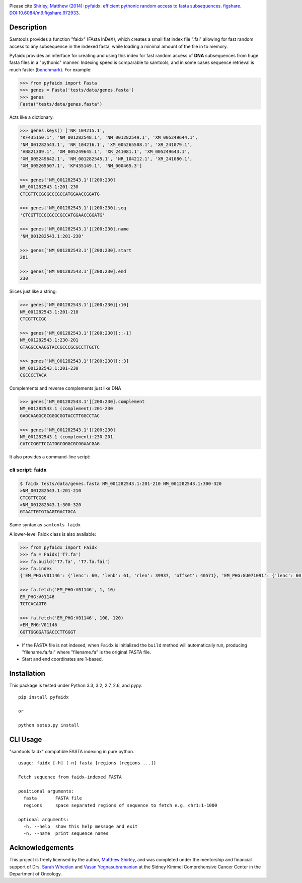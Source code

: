 |Travis| |PyPI|

Please cite `Shirley, Matthew (2014): pyfaidx: efficient pythonic random
access to fasta subsequences. figshare. DOI:10.6084/m9.figshare.972933`__.

.. __: http://dx.doi.org/10.6084/m9.figshare.972933


Description
-----------

Samtools provides a function "faidx" (FAsta InDeX), which creates a
small flat index file ".fai" allowing for fast random access to any
subsequence in the indexed fasta, while loading a minimal amount of the
file in to memory.

Pyfaidx provides an interface for creating and using this index for fast
random access of **DNA** subsequences from huge fasta files in a
"pythonic" manner. Indexing speed is comparable to samtools, and in some
cases sequence retrieval is much faster (benchmark_). For example:

.. _benchmark: http://www.biostars.org/p/93364/#93390

.. code:: python

    >>> from pyfaidx import Fasta
    >>> genes = Fasta('tests/data/genes.fasta')
    >>> genes
    Fasta("tests/data/genes.fasta")

Acts like a dictionary.

.. code:: python

    >>> genes.keys() ['NR_104215.1',
    'KF435150.1', 'NM_001282548.1', 'NM_001282549.1', 'XM_005249644.1',
    'NM_001282543.1', 'NR_104216.1', 'XM_005265508.1', 'XR_241079.1',
    'AB821309.1', 'XM_005249645.1', 'XR_241081.1', 'XM_005249643.1',
    'XM_005249642.1', 'NM_001282545.1', 'NR_104212.1', 'XR_241080.1',
    'XM_005265507.1', 'KF435149.1', 'NM_000465.3']

    >>> genes['NM_001282543.1'][200:230]
    NM_001282543.1:201-230
    CTCGTTCCGCGCCCGCCATGGAACCGGATG

    >>> genes['NM_001282543.1'][200:230].seq
    'CTCGTTCCGCGCCCGCCATGGAACCGGATG'

    >>> genes['NM_001282543.1'][200:230].name
    'NM_001282543.1:201-230'

    >>> genes['NM_001282543.1'][200:230].start
    201

    >>> genes['NM_001282543.1'][200:230].end
    230

Slices just like a string:

.. code:: python

    >>> genes['NM_001282543.1'][200:230][:10]
    NM_001282543.1:201-210
    CTCGTTCCGC

    >>> genes['NM_001282543.1'][200:230][::-1]
    NM_001282543.1:230-201
    GTAGGCCAAGGTACCGCCCGCGCCTTGCTC

    >>> genes['NM_001282543.1'][200:230][::3]
    NM_001282543.1:201-230
    CGCCCCTACA

Complements and reverse complements just like DNA

.. code:: python

    >>> genes['NM_001282543.1'][200:230].complement
    NM_001282543.1 (complement):201-230
    GAGCAAGGCGCGGGCGGTACCTTGGCCTAC

    >>> genes['NM_001282543.1'][200:230]
    NM_001282543.1 (complement):230-201
    CATCCGGTTCCATGGCGGGCGCGGAACGAG

It also provides a command-line script:

cli script: faidx
~~~~~~~~~~~~~~~~~

.. code:: shell

    $ faidx tests/data/genes.fasta NM_001282543.1:201-210 NM_001282543.1:300-320
    >NM_001282543.1:201-210
    CTCGTTCCGC
    >NM_001282543.1:300-320
    GTAATTGTGTAAGTGACTGCA

Same syntax as ``samtools faidx``


A lower-level Faidx class is also available:

.. code:: python

    >>> from pyfaidx import Faidx
    >>> fa = Faidx('T7.fa')
    >>> fa.build('T7.fa', 'T7.fa.fai')
    >>> fa.index
    {'EM_PHG:V01146': {'lenc': 60, 'lenb': 61, 'rlen': 39937, 'offset': 40571}, 'EM_PHG:GU071091': {'lenc': 60, 'lenb': 61, 'rlen': 39778, 'offset': 74}}

    >>> fa.fetch('EM_PHG:V01146', 1, 10)
    EM_PHG:V01146
    TCTCACAGTG

    >>> fa.fetch('EM_PHG:V01146', 100, 120)
    >EM_PHG:V01146
    GGTTGGGGATGACCCTTGGGT

-  If the FASTA file is not indexed, when ``Faidx`` is initialized the
   ``build`` method will automatically run, producing "filename.fa.fai"
   where "filename.fa" is the original FASTA file.
-  Start and end coordinates are 1-based.

Installation
------------

This package is tested under Python 3.3, 3.2, 2.7, 2.6, and pypy.

::

    pip install pyfaidx

    or

    python setup.py install

CLI Usage
---------

"samtools faidx" compatible FASTA indexing in pure python.

::

    usage: faidx [-h] [-n] fasta [regions [regions ...]]

    Fetch sequence from faidx-indexed FASTA

    positional arguments:
      fasta       FASTA file
      regions     space separated regions of sequence to fetch e.g. chr1:1-1000

    optional arguments:
      -h, --help  show this help message and exit
      -n, --name  print sequence names

Acknowledgements
----------------

This project is freely licensed by the author, `Matthew
Shirley <http://mattshirley.com>`__, and was completed under the
mentorship and financial support of Drs. `Sarah
Wheelan <http://sjwheelan.som.jhmi.edu>`__ and `Vasan
Yegnasubramanian <http://yegnalab.onc.jhmi.edu>`__ at the Sidney Kimmel
Comprehensive Cancer Center in the Department of Oncology.

.. |Travis| image:: https://travis-ci.org/mdshw5/pyfaidx.svg?   :target: https://travis-ci.org/mdshw5/pyfaidx

.. |PyPI| image:: https://img.shields.io/pypi/v/pyfaidx.svg?   :target: https://pypi.python.org/pypi/pyfaidx
